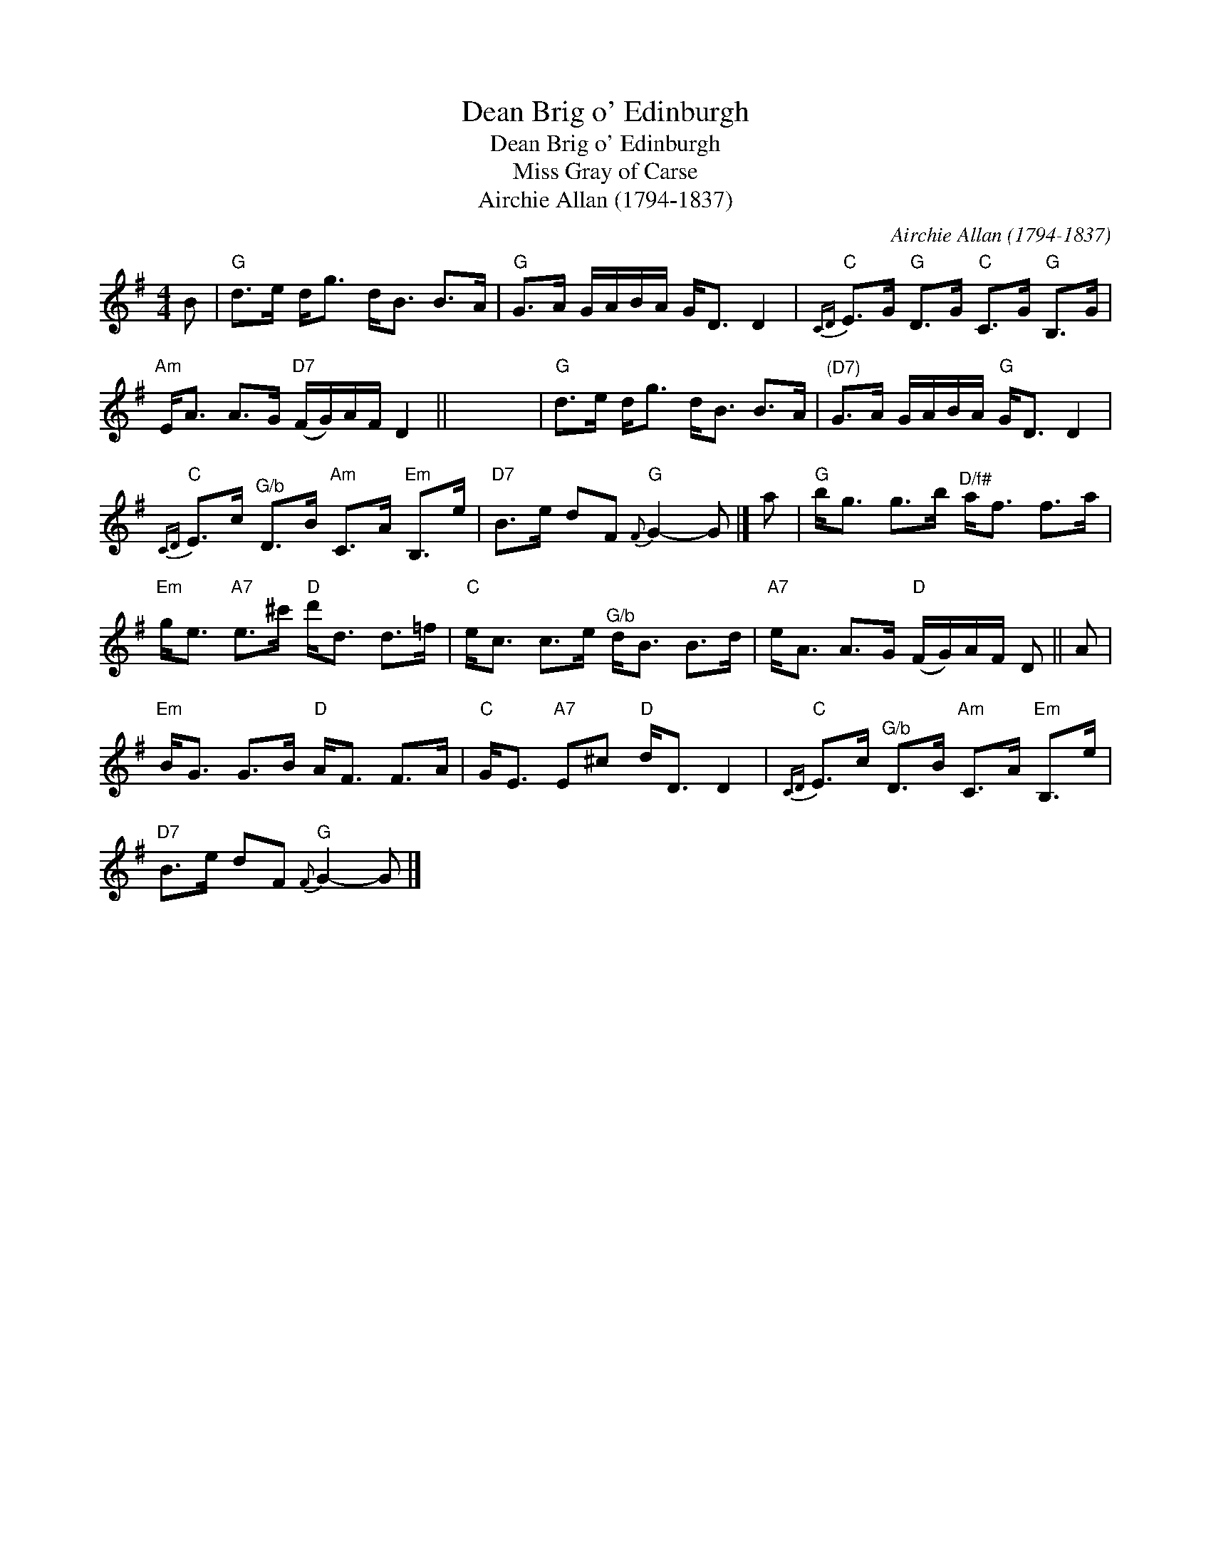 X:1
T:Dean Brig o' Edinburgh
T:Dean Brig o' Edinburgh
T:Miss Gray of Carse
T:Airchie Allan (1794-1837)
C:Airchie Allan (1794-1837)
L:1/8
M:4/4
K:G
V:1 treble 
V:1
 B |"G" d>e d<g d<B B>A |"G" G>A G/A/B/A/ G<D D2 |"C"{CD} E>G"G" D>G"C" C>G"G" B,>G | %4
"Am" E<A A>G"D7" (F/G/)A/F/ D2 || x8 |"G" d>e d<g d<B B>A |"^(D7)" G>A G/A/B/A/"G" G<D D2 | %8
"C"{CD} E>c"^G/b" D>B"Am" C>A"Em" B,>e |"D7" B>e dF"G"{F} G2- G |] a |"G" b<g g>b"^D/f#" a<f f>a | %12
"Em" g<e"A7" e>^c'"D" d'<d d>=f |"C" e<c c>e"^G/b" d<B B>d |"A7" e<A A>G"D" (F/G/)A/F/ D || A | %16
"Em" B<G G>B"D" A<F F>A |"C" G<E"A7" E^c"D" d<D D2 |"C"{CD} E>c"^G/b" D>B"Am" C>A"Em" B,>e | %19
"D7" B>e dF"G"{F} G2- G |] %20

